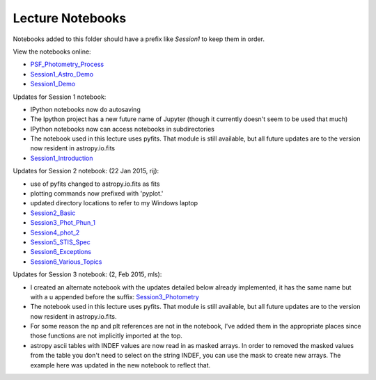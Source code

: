 Lecture Notebooks
=================

Notebooks added to this folder should have a prefix like `Session1` to keep
them in order.

View the notebooks online:

* `PSF_Photometry_Process <http://nbviewer.ipython.org/urls/raw.github.com/spacetelescope/scientific-python-training-2015/master/lecture_notebooks/PSF_Photometry_Process.ipynb>`_
* `Session1_Astro_Demo <http://nbviewer.ipython.org/urls/raw.github.com/spacetelescope/scientific-python-training-2015/master/lecture_notebooks/Session1_Astro_Demo.ipynb>`_
* `Session1_Demo <http://nbviewer.ipython.org/urls/raw.github.com/spacetelescope/scientific-python-training-2015/master/lecture_notebooks/Session1_Demo.ipynb>`_

Updates for Session 1 notebook:

* IPython notebooks now do autosaving
* The Ipython project has a new future name of Jupyter (though it currently doesn't seem to be used that much)
* IPython notebooks now can access notebooks in subdirectories
* The notebook used in this lecture uses pyfits. That module is still available, but all future updates are to the version now resident in astropy.io.fits

* `Session1_Introduction <http://nbviewer.ipython.org/urls/raw.github.com/spacetelescope/scientific-python-training-2015/master/lecture_notebooks/Session1_Introduction.ipynb>`_

Updates for Session 2 notebook: (22 Jan 2015, rij):

* use of pyfits changed to astropy.io.fits as fits
* plotting commands now prefixed with 'pyplot.'
* updated directory locations to refer to my Windows laptop

* `Session2_Basic <http://nbviewer.ipython.org/urls/raw.github.com/spacetelescope/scientific-python-training-2015/master/lecture_notebooks/Session2_Basic.ipynb>`_
* `Session3_Phot_Phun_1 <http://nbviewer.ipython.org/urls/raw.github.com/spacetelescope/scientific-python-training-2015/master/lecture_notebooks/Session3_Phot_Phun_1.ipynb>`_
* `Session4_phot_2 <http://nbviewer.ipython.org/urls/raw.github.com/spacetelescope/scientific-python-training-2015/master/lecture_notebooks/Session4_phot_2.ipynb>`_
* `Session5_STIS_Spec <http://nbviewer.ipython.org/urls/raw.github.com/spacetelescope/scientific-python-training-2015/master/lecture_notebooks/Session5_STIS_Spec.ipynb>`_
* `Session6_Exceptions <http://nbviewer.ipython.org/urls/raw.github.com/spacetelescope/scientific-python-training-2015/master/lecture_notebooks/Session6_Exceptions.ipynb>`_
* `Session6_Various_Topics <http://nbviewer.ipython.org/urls/raw.github.com/spacetelescope/scientific-python-training-2015/master/lecture_notebooks/Session6_Various_Topics.ipynb>`_

Updates for Session 3 notebook: (2, Feb 2015, mls):

* I created an alternate notebook with the updates detailed below already implemented, it has the same name but with a u appended before the suffix: `Session3_Photometry <http://nbviewer.ipython.org/urls/raw.github.com/spacetelescope/scientific-python-training-2015/master/lecture_notebooks/Session3_Phot_Phun_1u.ipynb>`_

* The notebook used in this lecture uses pyfits. That module is still available, but all future updates are to the version now resident in astropy.io.fits.
* For some reason the np and plt references are not in the notebook, I've added them in the appropriate places since those functions are not implicitly imported at the top.
* astropy ascii tables with INDEF values are now read in as masked arrays. In order to removed the masked values from the table you don't need to select on the string INDEF, you can use the mask to create new arrays. The example here was updated in the new notebook to reflect that.
